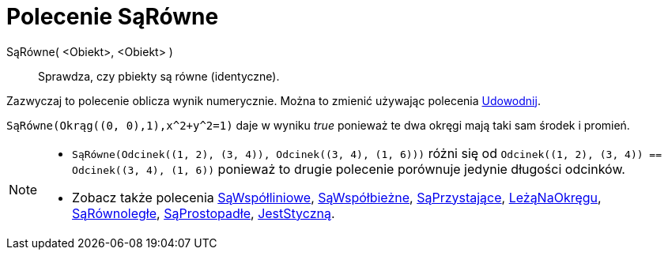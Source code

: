= Polecenie SąRówne
:page-en: commands/AreEqual
ifdef::env-github[:imagesdir: /en/modules/ROOT/assets/images]

SąRówne( <Obiekt>, <Obiekt> )::
  Sprawdza, czy pbiekty są równe (identyczne).

Zazwyczaj to polecenie oblicza wynik numerycznie. Można to zmienić używając polecenia
xref:/commands/Udowodnij.adoc[Udowodnij].

[EXAMPLE]
====

`++SąRówne(Okrąg((0, 0),1),x^2+y^2=1)++` daje w wyniku _true_ ponieważ te dwa okręgi mają taki sam środek i promień.

====

[NOTE]
====

* `++SąRówne(Odcinek((1, 2), (3, 4)), Odcinek((3, 4), (1, 6)))++` różni się od
`++Odcinek((1, 2), (3, 4)) == Odcinek((3, 4), (1, 6))++` ponieważ to drugie polecenie porównuje jedynie długości odcinków.
* Zobacz także polecenia xref:/commands/SąWspółliniowe.adoc[SąWspółliniowe], xref:/commands/SąWspółbieżne.adoc[SąWspółbieżne],
xref:/commands/SąPrzystające.adoc[SąPrzystające], xref:/commands/LeżąNaOkręgu.adoc[LeżąNaOkręgu],
xref:/commands/SąRównoległe.adoc[SąRównoległe], xref:/commands/SąProstopadłe.adoc[SąProstopadłe],
xref:/commands/JestStyczną.adoc[JestStyczną].

====
